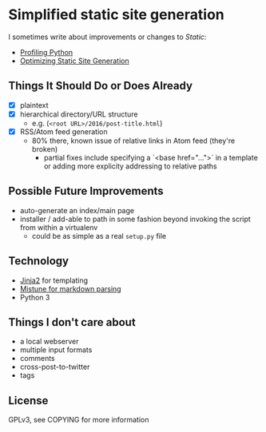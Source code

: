 * Simplified static site generation
  I sometimes write about improvements or changes to /Static/:
    - [[https://idle.nprescott.com/2016/profiling-python.html][Profiling Python]]
    - [[https://idle.nprescott.com/2017/optimizing-static-site-generation.html][Optimizing Static Site Generation]]

** Things It Should Do or Does Already
   - [X] plaintext
   - [X] hierarchical directory/URL structure
     - e.g. (~<root URL>/2016/post-title.html~)
   - [X] RSS/Atom feed generation
     - 80% there, known issue of relative links in Atom feed (they're broken)
       - partial fixes include specifying a `<base href="...">` in a template
         or adding more explicity addressing to relative paths

** Possible Future Improvements
  - auto-generate an index/main page
  - installer / add-able to path in some fashion beyond invoking the script
    from within a virtualenv
    - could be as simple as a real ~setup.py~ file
   
** Technology
  - [[http://jinja.pocoo.org/][Jinja2]] for templating
  - [[https://github.com/lepture/mistune][Mistune for markdown parsing]]
  - Python 3

** Things I don't care about
  - a local webserver
  - multiple input formats
  - comments
  - cross-post-to-twitter
  - tags

** License
   GPLv3, see COPYING for more information
